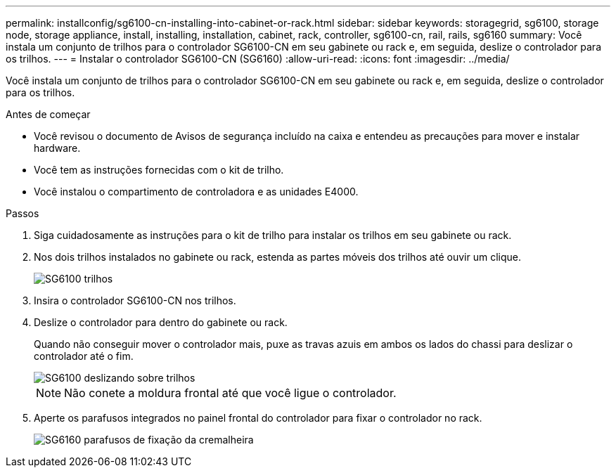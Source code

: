 ---
permalink: installconfig/sg6100-cn-installing-into-cabinet-or-rack.html 
sidebar: sidebar 
keywords: storagegrid, sg6100, storage node, storage appliance, install, installing, installation, cabinet, rack, controller, sg6100-cn, rail, rails, sg6160 
summary: Você instala um conjunto de trilhos para o controlador SG6100-CN em seu gabinete ou rack e, em seguida, deslize o controlador para os trilhos. 
---
= Instalar o controlador SG6100-CN (SG6160)
:allow-uri-read: 
:icons: font
:imagesdir: ../media/


[role="lead"]
Você instala um conjunto de trilhos para o controlador SG6100-CN em seu gabinete ou rack e, em seguida, deslize o controlador para os trilhos.

.Antes de começar
* Você revisou o documento de Avisos de segurança incluído na caixa e entendeu as precauções para mover e instalar hardware.
* Você tem as instruções fornecidas com o kit de trilho.
* Você instalou o compartimento de controladora e as unidades E4000.


.Passos
. Siga cuidadosamente as instruções para o kit de trilho para instalar os trilhos em seu gabinete ou rack.
. Nos dois trilhos instalados no gabinete ou rack, estenda as partes móveis dos trilhos até ouvir um clique.
+
image::../media/rails_extended_out.gif[SG6100 trilhos]

. Insira o controlador SG6100-CN nos trilhos.
. Deslize o controlador para dentro do gabinete ou rack.
+
Quando não conseguir mover o controlador mais, puxe as travas azuis em ambos os lados do chassi para deslizar o controlador até o fim.

+
image::../media/sg6000_cn_rails_blue_button.gif[SG6100 deslizando sobre trilhos]

+

NOTE: Não conete a moldura frontal até que você ligue o controlador.

. Aperte os parafusos integrados no painel frontal do controlador para fixar o controlador no rack.
+
image::../media/sg6060_rack_retaining_screws.png[SG6160 parafusos de fixação da cremalheira]


